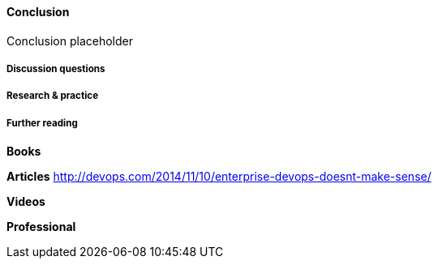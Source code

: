 ==== Conclusion

Conclusion placeholder

===== Discussion questions

===== Research & practice

===== Further reading

*Books*

*Articles*
http://devops.com/2014/11/10/enterprise-devops-doesnt-make-sense/

*Videos*

*Professional*
